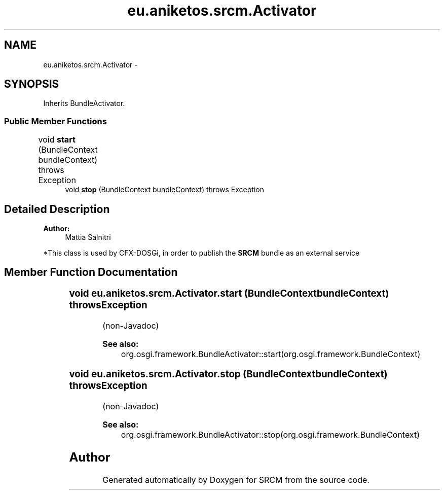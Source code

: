 .TH "eu.aniketos.srcm.Activator" 3 "Fri Oct 4 2013" "SRCM" \" -*- nroff -*-
.ad l
.nh
.SH NAME
eu.aniketos.srcm.Activator \- 
.SH SYNOPSIS
.br
.PP
.PP
Inherits BundleActivator\&.
.SS "Public Member Functions"

.in +1c
.ti -1c
.RI "void \fBstart\fP (BundleContext bundleContext)  throws Exception  	"
.br
.ti -1c
.RI "void \fBstop\fP (BundleContext bundleContext)  throws Exception "
.br
.in -1c
.SH "Detailed Description"
.PP 
\fBAuthor:\fP
.RS 4
Mattia Salnitri
.RE
.PP
*This class is used by CFX-DOSGi, in order to publish the \fBSRCM\fP bundle as an external service 
.SH "Member Function Documentation"
.PP 
.SS "void eu\&.aniketos\&.srcm\&.Activator\&.start (BundleContextbundleContext)  throws Exception  	"
(non-Javadoc) 
.PP
\fBSee also:\fP
.RS 4
org\&.osgi\&.framework\&.BundleActivator::start(org\&.osgi\&.framework\&.BundleContext) 
.RE
.PP

.SS "void eu\&.aniketos\&.srcm\&.Activator\&.stop (BundleContextbundleContext)  throws Exception "
(non-Javadoc) 
.PP
\fBSee also:\fP
.RS 4
org\&.osgi\&.framework\&.BundleActivator::stop(org\&.osgi\&.framework\&.BundleContext) 
.RE
.PP


.SH "Author"
.PP 
Generated automatically by Doxygen for SRCM from the source code\&.
